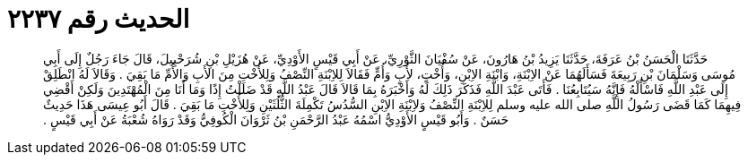 
= الحديث رقم ٢٢٣٧

[quote.hadith]
حَدَّثَنَا الْحَسَنُ بْنُ عَرَفَةَ، حَدَّثَنَا يَزِيدُ بْنُ هَارُونَ، عَنْ سُفْيَانَ الثَّوْرِيِّ، عَنْ أَبِي قَيْسٍ الأَوْدِيِّ، عَنْ هُزَيْلِ بْنِ شُرَحْبِيلَ، قَالَ جَاءَ رَجُلٌ إِلَى أَبِي مُوسَى وَسَلْمَانَ بْنِ رَبِيعَةَ فَسَأَلَهُمَا عَنْ الاِبْنَةِ، وَابْنَةِ الاِبْنِ، وَأُخْتٍ، لأَبٍ وَأُمٍّ فَقَالاَ لِلاِبْنَةِ النِّصْفُ وَلِلأُخْتِ مِنَ الأَبِ وَالأُمِّ مَا بَقِيَ ‏.‏ وَقَالاَ لَهُ انْطَلِقْ إِلَى عَبْدِ اللَّهِ فَاسْأَلْهُ فَإِنَّهُ سَيُتَابِعُنَا ‏.‏ فَأَتَى عَبْدَ اللَّهِ فَذَكَرَ ذَلِكَ لَهُ وَأَخْبَرَهُ بِمَا قَالاَ قَالَ عَبْدُ اللَّهِ قَدْ ضَلَلْتُ إِذًا وَمَا أَنَا مِنَ الْمُهْتَدِينَ وَلَكِنْ أَقْضِي فِيهِمَا كَمَا قَضَى رَسُولُ اللَّهِ صلى الله عليه وسلم لِلاِبْنَةِ النِّصْفُ وَلاِبْنَةِ الاِبْنِ السُّدُسُ تَكْمِلَةَ الثُّلُثَيْنِ وَلِلأُخْتِ مَا بَقِيَ ‏.‏ قَالَ أَبُو عِيسَى هَذَا حَدِيثٌ حَسَنٌ ‏.‏ وَأَبُو قَيْسٍ الأَوْدِيُّ اسْمُهُ عَبْدُ الرَّحْمَنِ بْنُ ثَرْوَانَ الْكُوفِيُّ وَقَدْ رَوَاهُ شُعْبَةُ عَنْ أَبِي قَيْسٍ ‏.‏